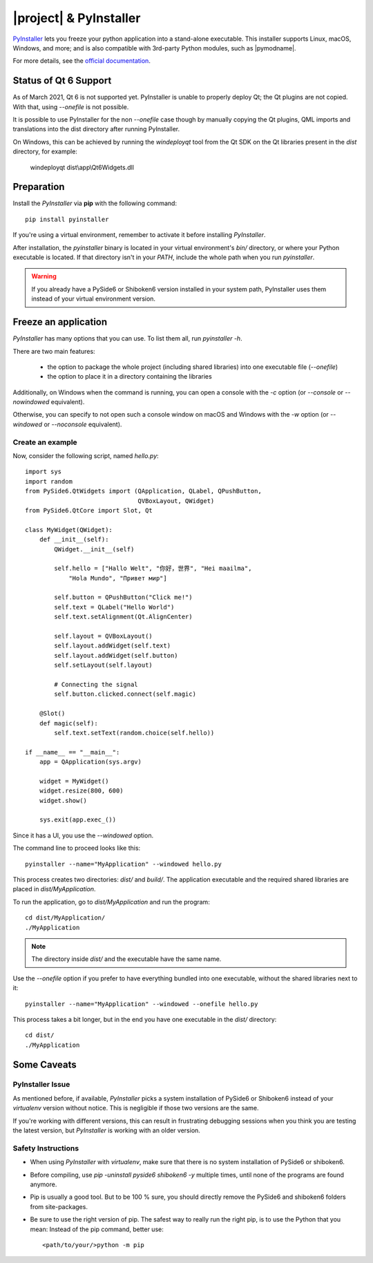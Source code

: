 |project| & PyInstaller
#######################

`PyInstaller <https://www.pyinstaller.org/>`_ lets you freeze your python application into a
stand-alone executable. This installer supports Linux, macOS, Windows, and more; and is also
compatible with 3rd-party Python modules, such as |pymodname|.

For more details, see the `official documentation <https://www.pyinstaller.org/documentation.html>`_.

Status of Qt 6 Support
======================

As of March 2021, Qt 6 is not supported yet. PyInstaller is unable to properly
deploy Qt; the Qt plugins are not copied. With that, using `--onefile` is not
possible.

It is possible to use PyInstaller for the non `--onefile` case though by
manually copying the Qt plugins, QML imports and translations into
the dist directory after running PyInstaller.

On Windows, this can be achieved by running the `windeployqt` tool
from the Qt SDK on the Qt libraries present in the `dist` directory, for
example:

   windeployqt dist\\app\\Qt6Widgets.dll


Preparation
===========

Install the `PyInstaller` via **pip** with the following command::

    pip install pyinstaller

If you're using a virtual environment, remember to activate it before installing `PyInstaller`.

After installation, the `pyinstaller` binary is located in your virtual environment's `bin/`
directory, or where your Python executable is located. If that directory isn't in your `PATH`,
include the whole path when you run `pyinstaller`.

.. warning:: If you already have a PySide6 or Shiboken6 version installed in your
   system path, PyInstaller uses them instead of your virtual environment version.

Freeze an application
=======================

`PyInstaller` has many options that you can use. To list them all, run `pyinstaller -h`.

There are two main features:

 * the option to package the whole project (including shared libraries) into one executable file
   (`--onefile`)
 * the option to place it in a directory containing the libraries

Additionally, on Windows when the command is running, you can open a console with the `-c` option
(or `--console` or `--nowindowed` equivalent).

Otherwise, you can specify to not open such a console window on macOS and Windows with the `-w`
option (or `--windowed` or `--noconsole` equivalent).

Create an example
-----------------

Now, consider the following script, named `hello.py`::

    import sys
    import random
    from PySide6.QtWidgets import (QApplication, QLabel, QPushButton,
                                   QVBoxLayout, QWidget)
    from PySide6.QtCore import Slot, Qt

    class MyWidget(QWidget):
        def __init__(self):
            QWidget.__init__(self)

            self.hello = ["Hallo Welt", "你好，世界", "Hei maailma",
                "Hola Mundo", "Привет мир"]

            self.button = QPushButton("Click me!")
            self.text = QLabel("Hello World")
            self.text.setAlignment(Qt.AlignCenter)

            self.layout = QVBoxLayout()
            self.layout.addWidget(self.text)
            self.layout.addWidget(self.button)
            self.setLayout(self.layout)

            # Connecting the signal
            self.button.clicked.connect(self.magic)

        @Slot()
        def magic(self):
            self.text.setText(random.choice(self.hello))

    if __name__ == "__main__":
        app = QApplication(sys.argv)

        widget = MyWidget()
        widget.resize(800, 600)
        widget.show()

        sys.exit(app.exec_())


Since it has a UI, you use the `--windowed` option.

The command line to proceed looks like this::

    pyinstaller --name="MyApplication" --windowed hello.py

This process creates two directories: `dist/` and `build/`. The application executable and the
required shared libraries are placed in `dist/MyApplication`.

To run the application, go to `dist/MyApplication` and run the program::

    cd dist/MyApplication/
    ./MyApplication

.. note:: The directory inside `dist/` and the executable have the same name.

Use the `--onefile` option if you prefer to have everything bundled into one executable, without
the shared libraries next to it::

    pyinstaller --name="MyApplication" --windowed --onefile hello.py

This process takes a bit longer, but in the end you have one executable in the `dist/` directory::

    cd dist/
    ./MyApplication


Some Caveats
============


PyInstaller Issue
-----------------

As mentioned before, if available, `PyInstaller` picks a system installation of PySide6 or
Shiboken6 instead of your `virtualenv` version without notice. This is negligible if those
two versions are the same.

If you're working with different versions, this can result in frustrating debugging sessions
when you think you are testing the latest version, but `PyInstaller` is working with an older
version.


Safety Instructions
-------------------

- When using `PyInstaller` with `virtualenv`, make sure that there is no system
  installation of PySide6 or shiboken6.

- Before compiling, use `pip -uninstall pyside6 shiboken6 -y` multiple times, until
  none of the programs are found anymore.

- Pip is usually a good tool. But to be 100 % sure, you should directly remove
  the PySide6 and shiboken6 folders from site-packages.

- Be sure to use the right version of pip. The safest way to really run the right
  pip, is to use the Python that you mean: Instead of the pip command, better use::

    <path/to/your/>python -m pip

